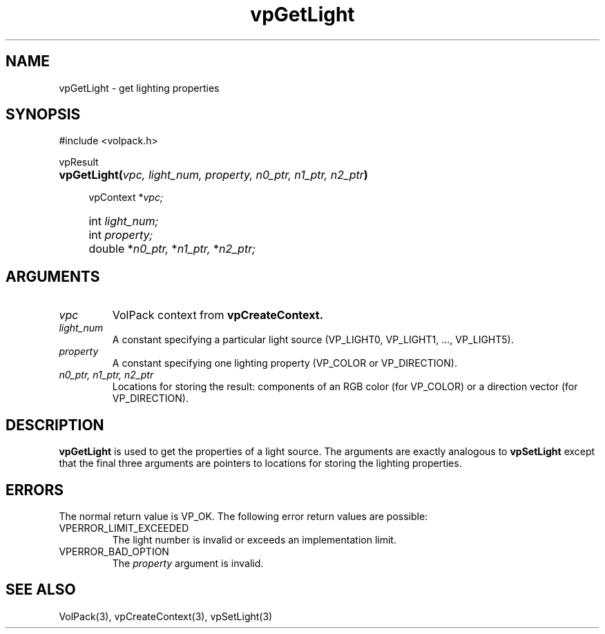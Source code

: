 .\" Copyright (c) 1995-2008, Stanford University
.\" All rights reserved.
.\"
.\" Redistribution and use in source and binary forms, with or without
.\" modification, are permitted provided that the following conditions are met:
.\"     * Redistributions of source code must retain the above copyright
.\"       notice, this list of conditions and the following disclaimer.
.\"     * Redistributions in binary form must reproduce the above copyright
.\"       notice, this list of conditions and the following disclaimer in the
.\"       documentation and/or other materials provided with the distribution.
.\"     * Neither the name of Stanford University nor the
.\"       names of its contributors may be used to endorse or promote products
.\"       derived from this software without specific prior written permission.
.\"
.\" THIS SOFTWARE IS PROVIDED BY STANFORD UNIVERSITY ''AS IS'' AND ANY
.\" EXPRESS OR IMPLIED WARRANTIES, INCLUDING, BUT NOT LIMITED TO, THE IMPLIED
.\" WARRANTIES OF MERCHANTABILITY AND FITNESS FOR A PARTICULAR PURPOSE ARE
.\" DISCLAIMED. IN NO EVENT SHALL STANFORD UNIVERSITY BE LIABLE FOR ANY
.\" DIRECT, INDIRECT, INCIDENTAL, SPECIAL, EXEMPLARY, OR CONSEQUENTIAL DAMAGES
.\" (INCLUDING, BUT NOT LIMITED TO, PROCUREMENT OF SUBSTITUTE GOODS OR SERVICES;
.\" LOSS OF USE, DATA, OR PROFITS; OR BUSINESS INTERRUPTION) HOWEVER CAUSED AND
.\" ON ANY THEORY OF LIABILITY, WHETHER IN CONTRACT, STRICT LIABILITY, OR TORT
.\" (INCLUDING NEGLIGENCE OR OTHERWISE) ARISING IN ANY WAY OUT OF THE USE OF THIS
.\" SOFTWARE, EVEN IF ADVISED OF THE POSSIBILITY OF SUCH DAMAGE.
.\" 
.\" Author:
.\"    Phil Lacroute
.\"    Computer Systems Laboratory
.\"    Electrical Engineering Dept.
.\"    Stanford University
.\" 
.\" Macros
.\" .FS <type>  --  function start
.\"     <type> is return type of function
.\"     name and arguments follow on next line
.de FS
.PD 0v
.PP
\\$1
.HP 8
..
.\" .FA  --  function arguments
.\"     one argument declaration follows on next line
.de FA
.IP " " 4
..
.\" .FE  --  function end
.\"     end of function declaration
.de FE
.PD
..
.\" .DS  --  display start
.de DS
.IP " " 4
..
.\" .DE  --  display done
.de DE
.LP
..
.TH vpGetLight 3 "" VolPack
.SH NAME
vpGetLight \- get lighting properties
.SH SYNOPSIS
#include <volpack.h>
.sp
.FS vpResult
\fBvpGetLight(\fIvpc, light_num, property, n0_ptr, n1_ptr, n2_ptr\fB)\fR
.FA
vpContext *\fIvpc;\fR
.FA
int \fIlight_num;\fR
.FA
int \fIproperty;\fR
.FA
double *\fIn0_ptr,\fR *\fIn1_ptr,\fR *\fIn2_ptr;\fR
.FE
.SH ARGUMENTS
.IP \fIvpc\fR
VolPack context from \fBvpCreateContext.\fR
.IP \fIlight_num\fR
A constant specifying a particular light source (VP_LIGHT0, VP_LIGHT1, ...,
VP_LIGHT5).
.IP \fIproperty\fR
A constant specifying one lighting property (VP_COLOR or VP_DIRECTION).
.IP "\fIn0_ptr, n1_ptr, n2_ptr\fR"
Locations for storing the result: components of an RGB color (for
VP_COLOR) or a direction vector (for VP_DIRECTION).
.SH DESCRIPTION
\fBvpGetLight\fR is used to get the properties of a light source.
The arguments are exactly analogous to \fBvpSetLight\fR except that
the final three arguments are pointers to locations for storing the
lighting properties.
.SH ERRORS
The normal return value is VP_OK.  The following error return values
are possible:
.IP VPERROR_LIMIT_EXCEEDED
The light number is invalid or exceeds an implementation limit.
.IP VPERROR_BAD_OPTION
The \fIproperty\fR argument is invalid.
.SH SEE ALSO
VolPack(3), vpCreateContext(3), vpSetLight(3)
